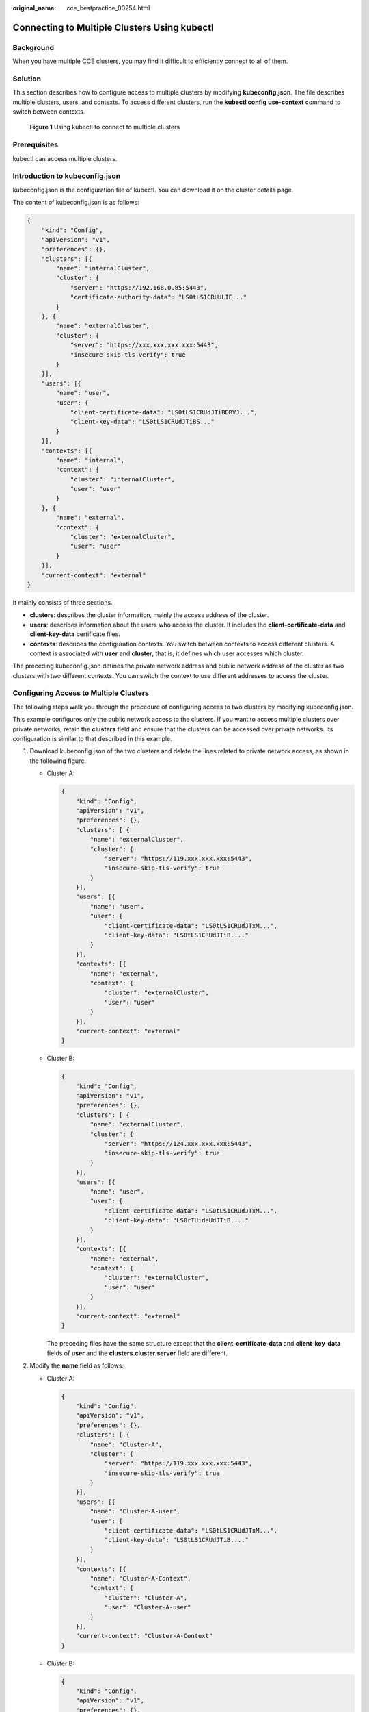 :original_name: cce_bestpractice_00254.html

.. _cce_bestpractice_00254:

Connecting to Multiple Clusters Using kubectl
=============================================

Background
----------

When you have multiple CCE clusters, you may find it difficult to efficiently connect to all of them.

Solution
--------

This section describes how to configure access to multiple clusters by modifying **kubeconfig.json**. The file describes multiple clusters, users, and contexts. To access different clusters, run the **kubectl config use-context** command to switch between contexts.


.. figure:: /_static/images/en-us_image_0000001898024121.png
   :alt: **Figure 1** Using kubectl to connect to multiple clusters

   **Figure 1** Using kubectl to connect to multiple clusters

Prerequisites
-------------

kubectl can access multiple clusters.

Introduction to kubeconfig.json
-------------------------------

kubeconfig.json is the configuration file of kubectl. You can download it on the cluster details page.

The content of kubeconfig.json is as follows:

.. code-block::

   {
       "kind": "Config",
       "apiVersion": "v1",
       "preferences": {},
       "clusters": [{
           "name": "internalCluster",
           "cluster": {
               "server": "https://192.168.0.85:5443",
               "certificate-authority-data": "LS0tLS1CRUULIE..."
           }
       }, {
           "name": "externalCluster",
           "cluster": {
               "server": "https://xxx.xxx.xxx.xxx:5443",
               "insecure-skip-tls-verify": true
           }
       }],
       "users": [{
           "name": "user",
           "user": {
               "client-certificate-data": "LS0tLS1CRUdJTiBDRVJ...",
               "client-key-data": "LS0tLS1CRUdJTiBS..."
           }
       }],
       "contexts": [{
           "name": "internal",
           "context": {
               "cluster": "internalCluster",
               "user": "user"
           }
       }, {
           "name": "external",
           "context": {
               "cluster": "externalCluster",
               "user": "user"
           }
       }],
       "current-context": "external"
   }

It mainly consists of three sections.

-  **clusters**: describes the cluster information, mainly the access address of the cluster.
-  **users**: describes information about the users who access the cluster. It includes the **client-certificate-data** and **client-key-data** certificate files.
-  **contexts**: describes the configuration contexts. You switch between contexts to access different clusters. A context is associated with **user** and **cluster**, that is, it defines which user accesses which cluster.

The preceding kubeconfig.json defines the private network address and public network address of the cluster as two clusters with two different contexts. You can switch the context to use different addresses to access the cluster.

Configuring Access to Multiple Clusters
---------------------------------------

The following steps walk you through the procedure of configuring access to two clusters by modifying kubeconfig.json.

This example configures only the public network access to the clusters. If you want to access multiple clusters over private networks, retain the **clusters** field and ensure that the clusters can be accessed over private networks. Its configuration is similar to that described in this example.

#. Download kubeconfig.json of the two clusters and delete the lines related to private network access, as shown in the following figure.

   -  Cluster A:

      .. code-block::

         {
             "kind": "Config",
             "apiVersion": "v1",
             "preferences": {},
             "clusters": [ {
                 "name": "externalCluster",
                 "cluster": {
                     "server": "https://119.xxx.xxx.xxx:5443",
                     "insecure-skip-tls-verify": true
                 }
             }],
             "users": [{
                 "name": "user",
                 "user": {
                     "client-certificate-data": "LS0tLS1CRUdJTxM...",
                     "client-key-data": "LS0tLS1CRUdJTiB...."
                 }
             }],
             "contexts": [{
                 "name": "external",
                 "context": {
                     "cluster": "externalCluster",
                     "user": "user"
                 }
             }],
             "current-context": "external"
         }

   -  Cluster B:

      .. code-block::

         {
             "kind": "Config",
             "apiVersion": "v1",
             "preferences": {},
             "clusters": [ {
                 "name": "externalCluster",
                 "cluster": {
                     "server": "https://124.xxx.xxx.xxx:5443",
                     "insecure-skip-tls-verify": true
                 }
             }],
             "users": [{
                 "name": "user",
                 "user": {
                     "client-certificate-data": "LS0tLS1CRUdJTxM...",
                     "client-key-data": "LS0rTUideUdJTiB...."
                 }
             }],
             "contexts": [{
                 "name": "external",
                 "context": {
                     "cluster": "externalCluster",
                     "user": "user"
                 }
             }],
             "current-context": "external"
         }

      The preceding files have the same structure except that the **client-certificate-data** and **client-key-data** fields of **user** and the **clusters.cluster.server** field are different.

#. Modify the **name** field as follows:

   -  Cluster A:

      .. code-block::

         {
             "kind": "Config",
             "apiVersion": "v1",
             "preferences": {},
             "clusters": [ {
                 "name": "Cluster-A",
                 "cluster": {
                     "server": "https://119.xxx.xxx.xxx:5443",
                     "insecure-skip-tls-verify": true
                 }
             }],
             "users": [{
                 "name": "Cluster-A-user",
                 "user": {
                     "client-certificate-data": "LS0tLS1CRUdJTxM...",
                     "client-key-data": "LS0tLS1CRUdJTiB...."
                 }
             }],
             "contexts": [{
                 "name": "Cluster-A-Context",
                 "context": {
                     "cluster": "Cluster-A",
                     "user": "Cluster-A-user"
                 }
             }],
             "current-context": "Cluster-A-Context"
         }

   -  Cluster B:

      .. code-block::

         {
             "kind": "Config",
             "apiVersion": "v1",
             "preferences": {},
             "clusters": [ {
                 "name": "Cluster-B",
                 "cluster": {
                     "server": "https://124.xxx.xxx.xxx:5443",
                     "insecure-skip-tls-verify": true
                 }
             }],
             "users": [{
                 "name": "Cluster-B-user",
                 "user": {
                     "client-certificate-data": "LS0tLS1CRUdJTxM...",
                     "client-key-data": "LS0rTUideUdJTiB...."
                 }
             }],
             "contexts": [{
                 "name": "Cluster-B-Context",
                 "context": {
                     "cluster": "Cluster-B",
                     "user": "Cluster-B-user"
                 }
             }],
             "current-context": "Cluster-B-Context"
         }

#. Combine these two files.

   The file structure remains unchanged. Combine the contents of **clusters**, **users**, and **contexts** as follows:

   .. code-block::

      {
          "kind": "Config",
          "apiVersion": "v1",
          "preferences": {},
          "clusters": [ {
              "name": "Cluster-A",
              "cluster": {
                  "server": "https://119.xxx.xxx.xxx:5443",
                  "insecure-skip-tls-verify": true
              }
          },
           {
              "name": "Cluster-B",
              "cluster": {
                  "server": "https://124.xxx.xxx.xxx:5443",
                  "insecure-skip-tls-verify": true
              }
          }],
          "users": [{
              "name": "Cluster-A-user",
              "user": {
                  "client-certificate-data": "LS0tLS1CRUdJTxM...",
                  "client-key-data": "LS0tLS1CRUdJTiB...."
              }
          },
          {
              "name": "Cluster-B-user",
              "user": {
                  "client-certificate-data": "LS0tLS1CRUdJTxM...",
                  "client-key-data": "LS0rTUideUdJTiB...."
              }
          }],
          "contexts": [{
              "name": "Cluster-A-Context",
              "context": {
                  "cluster": "Cluster-A",
                  "user": "Cluster-A-user"
              }
          },
          {
              "name": "Cluster-B-Context",
              "context": {
                  "cluster": "Cluster-B",
                  "user": "Cluster-B-user"
              }
          }],
          "current-context": "Cluster-A-Context"
      }

Verification
------------

Run the following command to copy the conbined file to the kubectl configuration path:

**mkdir -p $HOME/.kube**

**mv -f kubeconfig.json $HOME/.kube/config**

Run the kubectl commands to check whether the two clusters can be connected.

.. code-block::

   # kubectl config use-context Cluster-A-Context
   Switched to context "Cluster-A-Context".
   # kubectl cluster-info
   Kubernetes control plane is running at https://119.xxx.xxx.xxx:5443
   CoreDNS is running at https://119.xxx.xxx.xxx:5443/api/v1/namespaces/kube-system/services/coredns:dns/proxy

   To further debug and diagnose cluster problems, use 'kubectl cluster-info dump'.

   # kubectl config use-context Cluster-B-Context
   Switched to context "Cluster-B-Context".
   # kubectl cluster-info
   Kubernetes control plane is running at https://124.xxx.xxx.xxx:5443
   CoreDNS is running at https://124.xxx.xxx.xxx:5443/api/v1/namespaces/kube-system/services/coredns:dns/proxy

   To further debug and diagnose cluster problems, use 'kubectl cluster-info dump'.
